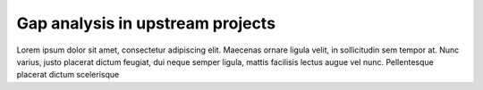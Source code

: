 Gap analysis in upstream projects
=================================

Lorem ipsum dolor sit amet, consectetur adipiscing elit. Maecenas ornare ligula
velit, in sollicitudin sem tempor at. Nunc varius, justo placerat dictum
feugiat, dui neque semper ligula, mattis facilisis lectus augue vel nunc.
Pellentesque placerat dictum scelerisque

..
 vim: set tabstop=4 expandtab textwidth=79;
